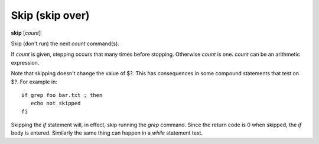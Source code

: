 .. index:: skip
.. _skip:

Skip (skip over)
----------------

**skip** [*count*]

Skip (don't run) the next *count* command(s).

If *count* is given, stepping occurs that many times before
stopping. Otherwise *count* is one. *count* can be an arithmetic
expression.

Note that skipping doesn't change the value of \$?. This has
consequences in some compound statements that test on \$?. For example
in:

::

   if grep foo bar.txt ; then
      echo not skipped
   fi

Skipping the *if* statement will, in effect, skip running the *grep*
command. Since the return code is 0 when skipped, the *if* body is
entered. Similarly the same thing can  happen in a *while* statement
test.

.. seealso::

   :ref:`next <next>`,  :ref:`step <step>`, and :ref:`continue <continue>` provide other ways to progress execution.
